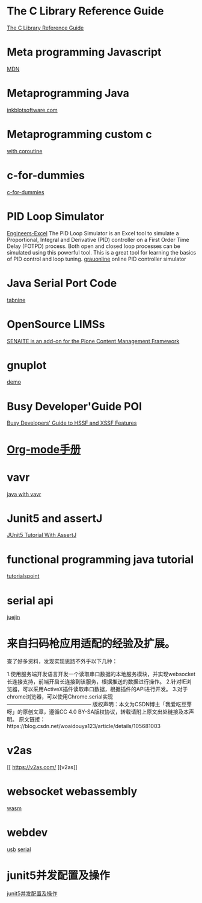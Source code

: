 * The C Library Reference Guide
  [[http://www.fortran-2000.com/ArnaudRecipes/Cstd/][The C Library Reference Guide]]

* Meta programming Javascript
  [[https://developer.mozilla.org/en-US/docs/Web/JavaScript/Guide/Meta_programming][MDN]]
  
* Metaprogramming Java
  [[http://inkblotsoftware.com/articles/metaprogramming-java-intro/][inkblotsoftware.com]]

* Metaprogramming custom c
 [[https://www.chiark.greenend.org.uk/~sgtatham/mp/][with coroutine]] 
 
* c-for-dummies
  [[https://c-for-dummies.com][c-for-dummies]]

* PID Loop Simulator
  [[http://engineers-excel.com/Apps/PID_Simulator/Description.htm?msclkid=1e0fab73b71b11ecbec976238dc1b4db][Engineers-Excel]]
  The PID Loop Simulator is an Excel tool to simulate a Proportional, Integral and Derivative (PID) controller on a First Order Time Delay (FOTPD) process. Both open and closed loop processes can be simulated using this powerful tool. This is a great tool for learning the basics of PID control and loop tuning.
  [[http://www.grauonline.de/alexwww/ardumower/pid/pid.html?msclkid=1e0d7aabb71b11ec9d405edc1ed89b74][grauonline]]
  online PID controller simulator

* Java Serial Port Code
  [[https://www.tabnine.com/code/java/classes/com.fazecast.jSerialComm.SerialPort][tabnine]]

  
* OpenSource LIMSs
  [[https://www.senaite.com/docs/installation.html][SENAITE is an add-on for the Plone Content Management Framework]]

  
* gnuplot
  [[http://www.gnuplot.info/demo/][demo]]

* Busy Developer'Guide POI
  [[https://poi.apache.org/components/spreadsheet/quick-guide.html#XSSFHeaderFooter][Busy Developers' Guide to HSSF and XSSF Features]]

* [[https://brantou.github.io/2017/03/21/just-try/][Org-mode手册]]

* vavr
  [[https://apiumhub.com/tech-blog-barcelona/functional-java-with-vavr/?msclkid=4605c99dc36511ec915e7ba025bc9cbe][java with vavr]]

* Junit5 and assertJ
  [[https://www.petrikainulainen.net/programming/testing/junit-5-tutorial-writing-assertions-with-assertj/][JUnit5 Tutorial With AssertJ]]

* functional programming java tutorial
  [[https://www.tutorialspoint.com/functional_programming_with_java/functional_programming_with_java_returning_function.htm][tutorialspoint]]

* serial api
  [[https://juejin.cn/post/6991629833680158727][juejin]]

  
* 来自扫码枪应用适配的经验及扩展。
查了好多资料，发现实现思路不外乎以下几种：

1.使用服务端开发语言开发一个读取串口数据的本地服务模块，并实现websocket长连接支持，前端开启长连接到该服务，根据推送的数据进行操作。
2.针对IE浏览器，可以采用ActiveX插件读取串口数据，根据插件的API进行开发。
3.对于chrome浏览器，可以使用Chrome.serial实现
————————————————
版权声明：本文为CSDN博主「我爱吃豆芽呀」的原创文章，遵循CC 4.0 BY-SA版权协议，转载请附上原文出处链接及本声明。
原文链接：https://blog.csdn.net/woaidouya123/article/details/105681003

* v2as
  [[  https://v2as.com/
][v2as]]

* websocket webassembly
  [[https://cntofu.com/book/150/zh/ch5-net/ch5-02-websocket.md][wasm]]

  
* webdev
  [[https://cntofu.com/book/150/zh/ch5-net/ch5-02-websocket.md][usb]]
  [[https://web.dev/serial/][serial]]

* junit5并发配置及操作
  [[https://www.jianshu.com/p/814d77e0ddab][junit5并发配置及操作]]